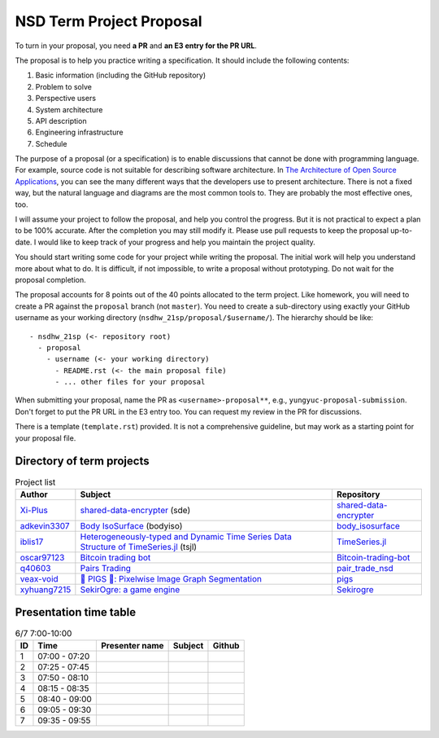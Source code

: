 =========================
NSD Term Project Proposal
=========================

To turn in your proposal, you need **a PR** and **an E3 entry for the PR URL**.

The proposal is to help you practice writing a specification.  It should
include the following contents:

1. Basic information (including the GitHub repository)
2. Problem to solve
3. Perspective users
4. System architecture
5. API description
6. Engineering infrastructure
7. Schedule

The purpose of a proposal (or a specification) is to enable discussions that
cannot be done with programming language.  For example, source code is not
suitable for describing software architecture.  In `The Architecture of Open
Source Applications <https://aosabook.org/en/index.html>`__, you can see the
many different ways that the developers use to present architecture.  There is
not a fixed way, but the natural language and diagrams are the most common
tools to.  They are probably the most effective ones, too.

I will assume your project to follow the proposal, and help you control the
progress.  But it is not practical to expect a plan to be 100% accurate.  After
the completion you may still modify it.  Please use pull requests to keep the
proposal up-to-date.  I would like to keep track of your progress and help you
maintain the project quality.

You should start writing some code for your project while writing the proposal.
The initial work will help you understand more about what to do.  It is
difficult, if not impossible, to write a proposal without prototyping.  Do not
wait for the proposal completion.

The proposal accounts for 8 points out of the 40 points allocated to the term
project.  Like homework, you will need to create a PR against the ``proposal``
branch (not ``master``).  You need to create a sub-directory using exactly your
GitHub username as your working directory (``nsdhw_21sp/proposal/$username/``).
The hierarchy should be like::

  - nsdhw_21sp (<- repository root)
    - proposal
      - username (<- your working directory)
        - README.rst (<- the main proposal file)
        - ... other files for your proposal

When submitting your proposal, name the PR as ``<username>-proposal**``, e.g.,
``yungyuc-proposal-submission``.  Don't forget to put the PR URL in the E3
entry too.  You can request my review in the PR for discussions.

There is a template (``template.rst``) provided.  It is not a comprehensive
guideline, but may work as a starting point for your proposal file.

Directory of term projects
==========================

.. list-table:: Project list
  :header-rows: 1

  * - Author
    - Subject
    - Repository
  * - `Xi-Plus <https://github.com/Xi-Plus>`__
    - `shared-data-encrypter <Xi-Plus/README.rst>`__ (sde)
    - `shared-data-encrypter
      <https://github.com/Xi-Plus/shared-data-encrypter>`__
  * - `adkevin3307 <https://github.com/adkevin3307>`__
    - `Body IsoSurface <adkevin3307/proposal.md>`__ (bodyiso)
    - `body_isosurface <https://github.com/adkevin3307/body_isosurface>`__
  * - `iblis17 <https://github.com/iblis17>`__
    - `Heterogeneously-typed and Dynamic Time Series Data Structure of
      TimeSeries.jl <iblis17/README.rst>`__ (tsjl)
    - `TimeSeries.jl <https://github.com/JuliaStats/TimeSeries.jl>`__
  * - `oscar97123 <https://github.com/oscar97123>`__
    - `Bitcoin trading bot <oscar97123/proposal.rst>`__
    - `Bitcoin-trading-bot
      <https://github.com/oscar97123/Bitcoin-trading-bot>`__
  * - `q40603 <https://github.com/q40603>`__
    - `Pairs Trading <q40603/proposal.md>`__
    - `pair_trade_nsd <https://github.com/q40603/pairs_trade_nsd>`__
  * - `veax-void <https://github.com/veax-void>`__
    - `🐷 PIGS 🐷: Pixelwise Image Graph Segmentation <veax-void/README.md>`__
    - `pigs <https://github.com/veax-void/pigs>`__
  * - `xyhuang7215 <https://github.com/xyhuang7215>`__
    - `SekirOgre: a game engine <xyhuang7215/proposal.rst>`__
    - `Sekirogre <https://github.com/xyhuang7215/Sekirogre>`__

Presentation time table
=======================

.. list-table:: 6/7 7:00-10:00
  :header-rows: 1

  * - ID
    - Time
    - Presenter name
    - Subject
    - Github
  * - 1
    - 07:00 - 07:20
    -
    -
    -
  * - 2
    - 07:25 - 07:45
    -
    -
    -
  * - 3
    - 07:50 - 08:10
    -
    -
    -
  * - 4
    - 08:15 - 08:35
    -
    -
    -
  * - 5
    - 08:40 - 09:00
    -
    -
    -
  * - 6
    - 09:05 - 09:30
    -
    -
    -
  * - 7
    - 09:35 - 09:55
    -
    -
    -
